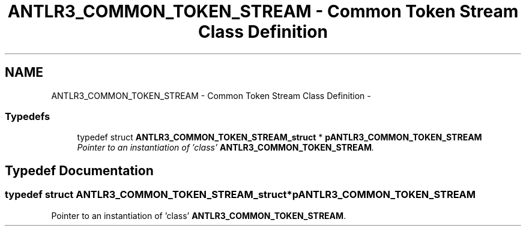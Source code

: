 .TH "ANTLR3_COMMON_TOKEN_STREAM - Common Token Stream Class Definition" 3 "29 Nov 2010" "Version 3.3" "ANTLR3C" \" -*- nroff -*-
.ad l
.nh
.SH NAME
ANTLR3_COMMON_TOKEN_STREAM - Common Token Stream Class Definition \- 
.SS "Typedefs"

.in +1c
.ti -1c
.RI "typedef struct \fBANTLR3_COMMON_TOKEN_STREAM_struct\fP * \fBpANTLR3_COMMON_TOKEN_STREAM\fP"
.br
.RI "\fIPointer to an instantiation of 'class' \fBANTLR3_COMMON_TOKEN_STREAM\fP. \fP"
.in -1c
.SH "Typedef Documentation"
.PP 
.SS "typedef struct \fBANTLR3_COMMON_TOKEN_STREAM_struct\fP* \fBpANTLR3_COMMON_TOKEN_STREAM\fP"
.PP
Pointer to an instantiation of 'class' \fBANTLR3_COMMON_TOKEN_STREAM\fP. 
.PP

